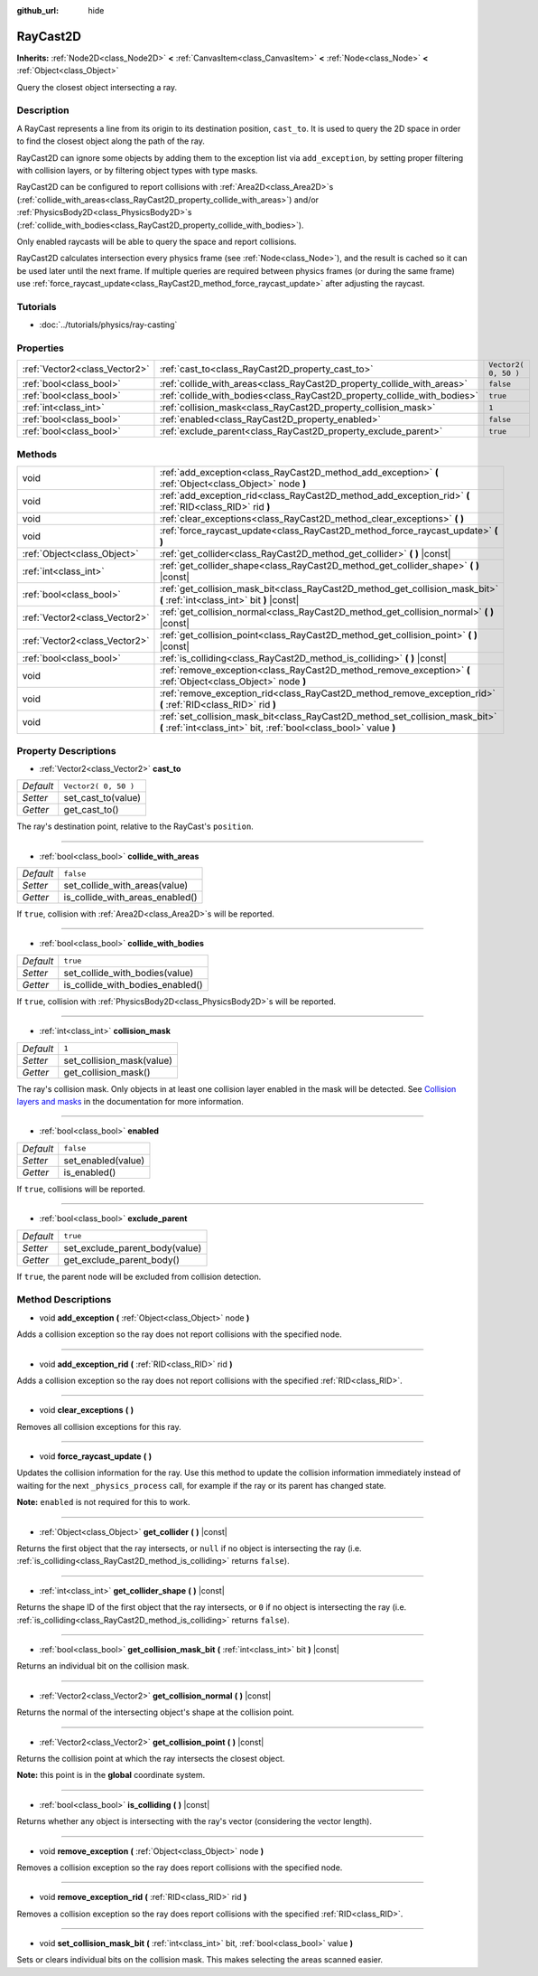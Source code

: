 :github_url: hide

.. Generated automatically by doc/tools/makerst.py in Godot's source tree.
.. DO NOT EDIT THIS FILE, but the RayCast2D.xml source instead.
.. The source is found in doc/classes or modules/<name>/doc_classes.

.. _class_RayCast2D:

RayCast2D
=========

**Inherits:** :ref:`Node2D<class_Node2D>` **<** :ref:`CanvasItem<class_CanvasItem>` **<** :ref:`Node<class_Node>` **<** :ref:`Object<class_Object>`

Query the closest object intersecting a ray.

Description
-----------

A RayCast represents a line from its origin to its destination position, ``cast_to``. It is used to query the 2D space in order to find the closest object along the path of the ray.

RayCast2D can ignore some objects by adding them to the exception list via ``add_exception``, by setting proper filtering with collision layers, or by filtering object types with type masks.

RayCast2D can be configured to report collisions with :ref:`Area2D<class_Area2D>`\ s (:ref:`collide_with_areas<class_RayCast2D_property_collide_with_areas>`) and/or :ref:`PhysicsBody2D<class_PhysicsBody2D>`\ s (:ref:`collide_with_bodies<class_RayCast2D_property_collide_with_bodies>`).

Only enabled raycasts will be able to query the space and report collisions.

RayCast2D calculates intersection every physics frame (see :ref:`Node<class_Node>`), and the result is cached so it can be used later until the next frame. If multiple queries are required between physics frames (or during the same frame) use :ref:`force_raycast_update<class_RayCast2D_method_force_raycast_update>` after adjusting the raycast.

Tutorials
---------

- :doc:`../tutorials/physics/ray-casting`

Properties
----------

+-------------------------------+--------------------------------------------------------------------------+----------------------+
| :ref:`Vector2<class_Vector2>` | :ref:`cast_to<class_RayCast2D_property_cast_to>`                         | ``Vector2( 0, 50 )`` |
+-------------------------------+--------------------------------------------------------------------------+----------------------+
| :ref:`bool<class_bool>`       | :ref:`collide_with_areas<class_RayCast2D_property_collide_with_areas>`   | ``false``            |
+-------------------------------+--------------------------------------------------------------------------+----------------------+
| :ref:`bool<class_bool>`       | :ref:`collide_with_bodies<class_RayCast2D_property_collide_with_bodies>` | ``true``             |
+-------------------------------+--------------------------------------------------------------------------+----------------------+
| :ref:`int<class_int>`         | :ref:`collision_mask<class_RayCast2D_property_collision_mask>`           | ``1``                |
+-------------------------------+--------------------------------------------------------------------------+----------------------+
| :ref:`bool<class_bool>`       | :ref:`enabled<class_RayCast2D_property_enabled>`                         | ``false``            |
+-------------------------------+--------------------------------------------------------------------------+----------------------+
| :ref:`bool<class_bool>`       | :ref:`exclude_parent<class_RayCast2D_property_exclude_parent>`           | ``true``             |
+-------------------------------+--------------------------------------------------------------------------+----------------------+

Methods
-------

+-------------------------------+---------------------------------------------------------------------------------------------------------------------------------------------------+
| void                          | :ref:`add_exception<class_RayCast2D_method_add_exception>` **(** :ref:`Object<class_Object>` node **)**                                           |
+-------------------------------+---------------------------------------------------------------------------------------------------------------------------------------------------+
| void                          | :ref:`add_exception_rid<class_RayCast2D_method_add_exception_rid>` **(** :ref:`RID<class_RID>` rid **)**                                          |
+-------------------------------+---------------------------------------------------------------------------------------------------------------------------------------------------+
| void                          | :ref:`clear_exceptions<class_RayCast2D_method_clear_exceptions>` **(** **)**                                                                      |
+-------------------------------+---------------------------------------------------------------------------------------------------------------------------------------------------+
| void                          | :ref:`force_raycast_update<class_RayCast2D_method_force_raycast_update>` **(** **)**                                                              |
+-------------------------------+---------------------------------------------------------------------------------------------------------------------------------------------------+
| :ref:`Object<class_Object>`   | :ref:`get_collider<class_RayCast2D_method_get_collider>` **(** **)** |const|                                                                      |
+-------------------------------+---------------------------------------------------------------------------------------------------------------------------------------------------+
| :ref:`int<class_int>`         | :ref:`get_collider_shape<class_RayCast2D_method_get_collider_shape>` **(** **)** |const|                                                          |
+-------------------------------+---------------------------------------------------------------------------------------------------------------------------------------------------+
| :ref:`bool<class_bool>`       | :ref:`get_collision_mask_bit<class_RayCast2D_method_get_collision_mask_bit>` **(** :ref:`int<class_int>` bit **)** |const|                        |
+-------------------------------+---------------------------------------------------------------------------------------------------------------------------------------------------+
| :ref:`Vector2<class_Vector2>` | :ref:`get_collision_normal<class_RayCast2D_method_get_collision_normal>` **(** **)** |const|                                                      |
+-------------------------------+---------------------------------------------------------------------------------------------------------------------------------------------------+
| :ref:`Vector2<class_Vector2>` | :ref:`get_collision_point<class_RayCast2D_method_get_collision_point>` **(** **)** |const|                                                        |
+-------------------------------+---------------------------------------------------------------------------------------------------------------------------------------------------+
| :ref:`bool<class_bool>`       | :ref:`is_colliding<class_RayCast2D_method_is_colliding>` **(** **)** |const|                                                                      |
+-------------------------------+---------------------------------------------------------------------------------------------------------------------------------------------------+
| void                          | :ref:`remove_exception<class_RayCast2D_method_remove_exception>` **(** :ref:`Object<class_Object>` node **)**                                     |
+-------------------------------+---------------------------------------------------------------------------------------------------------------------------------------------------+
| void                          | :ref:`remove_exception_rid<class_RayCast2D_method_remove_exception_rid>` **(** :ref:`RID<class_RID>` rid **)**                                    |
+-------------------------------+---------------------------------------------------------------------------------------------------------------------------------------------------+
| void                          | :ref:`set_collision_mask_bit<class_RayCast2D_method_set_collision_mask_bit>` **(** :ref:`int<class_int>` bit, :ref:`bool<class_bool>` value **)** |
+-------------------------------+---------------------------------------------------------------------------------------------------------------------------------------------------+

Property Descriptions
---------------------

.. _class_RayCast2D_property_cast_to:

- :ref:`Vector2<class_Vector2>` **cast_to**

+-----------+----------------------+
| *Default* | ``Vector2( 0, 50 )`` |
+-----------+----------------------+
| *Setter*  | set_cast_to(value)   |
+-----------+----------------------+
| *Getter*  | get_cast_to()        |
+-----------+----------------------+

The ray's destination point, relative to the RayCast's ``position``.

----

.. _class_RayCast2D_property_collide_with_areas:

- :ref:`bool<class_bool>` **collide_with_areas**

+-----------+---------------------------------+
| *Default* | ``false``                       |
+-----------+---------------------------------+
| *Setter*  | set_collide_with_areas(value)   |
+-----------+---------------------------------+
| *Getter*  | is_collide_with_areas_enabled() |
+-----------+---------------------------------+

If ``true``, collision with :ref:`Area2D<class_Area2D>`\ s will be reported.

----

.. _class_RayCast2D_property_collide_with_bodies:

- :ref:`bool<class_bool>` **collide_with_bodies**

+-----------+----------------------------------+
| *Default* | ``true``                         |
+-----------+----------------------------------+
| *Setter*  | set_collide_with_bodies(value)   |
+-----------+----------------------------------+
| *Getter*  | is_collide_with_bodies_enabled() |
+-----------+----------------------------------+

If ``true``, collision with :ref:`PhysicsBody2D<class_PhysicsBody2D>`\ s will be reported.

----

.. _class_RayCast2D_property_collision_mask:

- :ref:`int<class_int>` **collision_mask**

+-----------+---------------------------+
| *Default* | ``1``                     |
+-----------+---------------------------+
| *Setter*  | set_collision_mask(value) |
+-----------+---------------------------+
| *Getter*  | get_collision_mask()      |
+-----------+---------------------------+

The ray's collision mask. Only objects in at least one collision layer enabled in the mask will be detected. See `Collision layers and masks <https://docs.godotengine.org/en/3.3/tutorials/physics/physics_introduction.html#collision-layers-and-masks>`_ in the documentation for more information.

----

.. _class_RayCast2D_property_enabled:

- :ref:`bool<class_bool>` **enabled**

+-----------+--------------------+
| *Default* | ``false``          |
+-----------+--------------------+
| *Setter*  | set_enabled(value) |
+-----------+--------------------+
| *Getter*  | is_enabled()       |
+-----------+--------------------+

If ``true``, collisions will be reported.

----

.. _class_RayCast2D_property_exclude_parent:

- :ref:`bool<class_bool>` **exclude_parent**

+-----------+--------------------------------+
| *Default* | ``true``                       |
+-----------+--------------------------------+
| *Setter*  | set_exclude_parent_body(value) |
+-----------+--------------------------------+
| *Getter*  | get_exclude_parent_body()      |
+-----------+--------------------------------+

If ``true``, the parent node will be excluded from collision detection.

Method Descriptions
-------------------

.. _class_RayCast2D_method_add_exception:

- void **add_exception** **(** :ref:`Object<class_Object>` node **)**

Adds a collision exception so the ray does not report collisions with the specified node.

----

.. _class_RayCast2D_method_add_exception_rid:

- void **add_exception_rid** **(** :ref:`RID<class_RID>` rid **)**

Adds a collision exception so the ray does not report collisions with the specified :ref:`RID<class_RID>`.

----

.. _class_RayCast2D_method_clear_exceptions:

- void **clear_exceptions** **(** **)**

Removes all collision exceptions for this ray.

----

.. _class_RayCast2D_method_force_raycast_update:

- void **force_raycast_update** **(** **)**

Updates the collision information for the ray. Use this method to update the collision information immediately instead of waiting for the next ``_physics_process`` call, for example if the ray or its parent has changed state.

**Note:** ``enabled`` is not required for this to work.

----

.. _class_RayCast2D_method_get_collider:

- :ref:`Object<class_Object>` **get_collider** **(** **)** |const|

Returns the first object that the ray intersects, or ``null`` if no object is intersecting the ray (i.e. :ref:`is_colliding<class_RayCast2D_method_is_colliding>` returns ``false``).

----

.. _class_RayCast2D_method_get_collider_shape:

- :ref:`int<class_int>` **get_collider_shape** **(** **)** |const|

Returns the shape ID of the first object that the ray intersects, or ``0`` if no object is intersecting the ray (i.e. :ref:`is_colliding<class_RayCast2D_method_is_colliding>` returns ``false``).

----

.. _class_RayCast2D_method_get_collision_mask_bit:

- :ref:`bool<class_bool>` **get_collision_mask_bit** **(** :ref:`int<class_int>` bit **)** |const|

Returns an individual bit on the collision mask.

----

.. _class_RayCast2D_method_get_collision_normal:

- :ref:`Vector2<class_Vector2>` **get_collision_normal** **(** **)** |const|

Returns the normal of the intersecting object's shape at the collision point.

----

.. _class_RayCast2D_method_get_collision_point:

- :ref:`Vector2<class_Vector2>` **get_collision_point** **(** **)** |const|

Returns the collision point at which the ray intersects the closest object.

**Note:** this point is in the **global** coordinate system.

----

.. _class_RayCast2D_method_is_colliding:

- :ref:`bool<class_bool>` **is_colliding** **(** **)** |const|

Returns whether any object is intersecting with the ray's vector (considering the vector length).

----

.. _class_RayCast2D_method_remove_exception:

- void **remove_exception** **(** :ref:`Object<class_Object>` node **)**

Removes a collision exception so the ray does report collisions with the specified node.

----

.. _class_RayCast2D_method_remove_exception_rid:

- void **remove_exception_rid** **(** :ref:`RID<class_RID>` rid **)**

Removes a collision exception so the ray does report collisions with the specified :ref:`RID<class_RID>`.

----

.. _class_RayCast2D_method_set_collision_mask_bit:

- void **set_collision_mask_bit** **(** :ref:`int<class_int>` bit, :ref:`bool<class_bool>` value **)**

Sets or clears individual bits on the collision mask. This makes selecting the areas scanned easier.

.. |virtual| replace:: :abbr:`virtual (This method should typically be overridden by the user to have any effect.)`
.. |const| replace:: :abbr:`const (This method has no side effects. It doesn't modify any of the instance's member variables.)`
.. |vararg| replace:: :abbr:`vararg (This method accepts any number of arguments after the ones described here.)`
